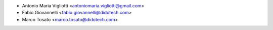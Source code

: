 * Antonio Maria Vigliotti <antoniomaria.vigliotti@gmail.com>
* Fabio Giovannelli <fabio.giovannelli@didotech.com>
* Marco Tosato <marco.tosato@didotech.com>
